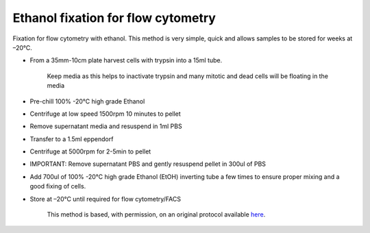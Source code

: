 Ethanol fixation for flow cytometry
========================================================================================================

.. sectionauthor:: Martin Fitzpatrick <martin.fitzpatrick@gmail.com>
.. tags:: histology,fixation,facs,flow-cytometry

Fixation for flow cytometry with ethanol. This method is very simple, quick and
allows samples to be stored for weeks at –20°C.








- From a 35mm-10cm plate harvest cells with trypsin into a 15ml tube.

    Keep media as this helps to inactivate trypsin and many mitotic and dead cells will be floating in the media

- Pre-chill  100% -20°C high grade Ethanol

- Centrifuge at low speed 1500rpm 10 minutes to pellet

- Remove supernatant media and resuspend in 1ml PBS

- Transfer to a 1.5ml eppendorf

- Centrifuge at 5000rpm for 2-5min to pellet

- IMPORTANT: Remove supernatant PBS and gently resuspend pellet in 300ul of PBS

- Add 700ul of 100% -20°C high grade Ethanol (EtOH) inverting tube a few times to ensure proper mixing and a good fixing of cells.

- Store at –20°C until required for flow cytometry/FACS






    This method is based, with permission, on an original protocol available 
    `here <(http://sciencetechblog.com/flow-cytometry-users-guide/>`__.

